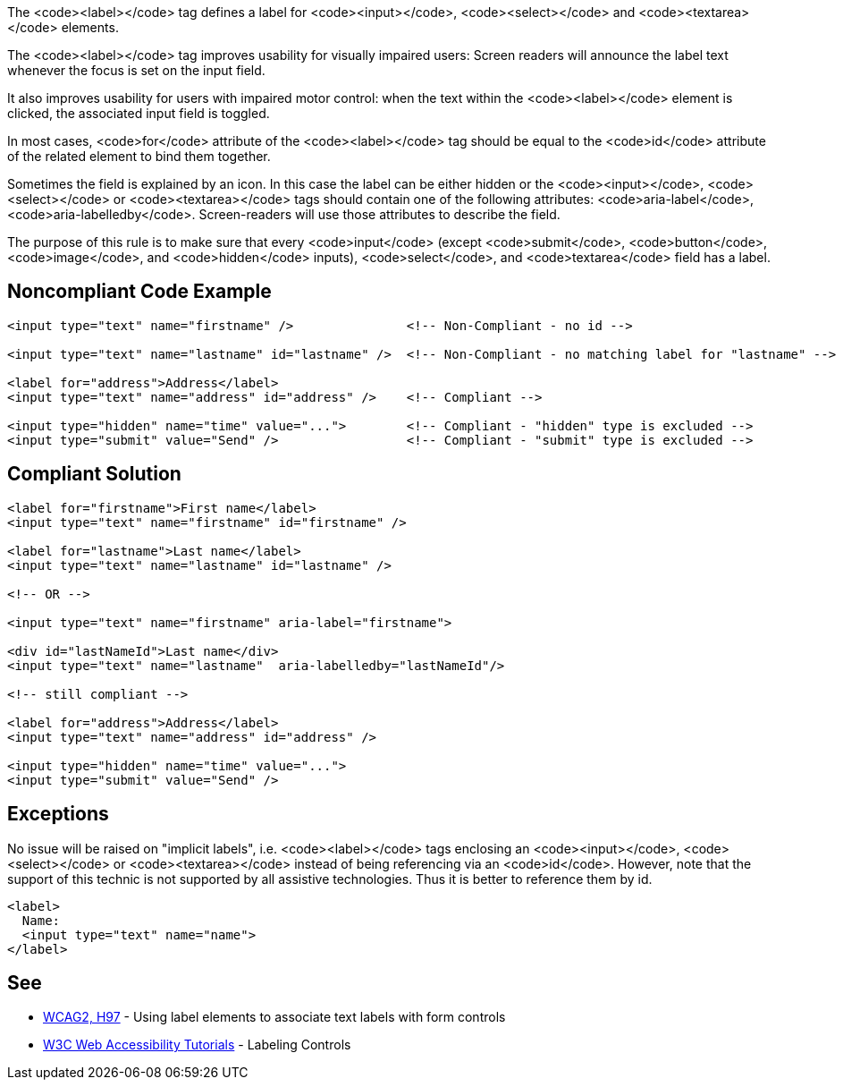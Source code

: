 The <code><label></code> tag defines a label for <code><input></code>, <code><select></code> and <code><textarea></code> elements.

The <code><label></code> tag improves usability for visually impaired users: Screen readers will announce the label text whenever the focus is set on the input field.

It also improves usability for users with impaired motor control: when the text within the <code><label></code> element is clicked, the associated input field is toggled.

In most cases, <code>for</code> attribute of the <code><label></code> tag should be equal to the <code>id</code> attribute of the related element to bind them together.

Sometimes the field is explained by an icon. In this case the label can be either hidden or the <code><input></code>, <code><select></code> or <code><textarea></code> tags should contain one of the following attributes: <code>aria-label</code>, <code>aria-labelledby</code>. Screen-readers will use those attributes to describe the field.

The purpose of this rule is to make sure that every <code>input</code> (except <code>submit</code>, <code>button</code>, <code>image</code>, and <code>hidden</code> inputs), <code>select</code>, and <code>textarea</code> field has a label.


== Noncompliant Code Example

----
<input type="text" name="firstname" />               <!-- Non-Compliant - no id -->

<input type="text" name="lastname" id="lastname" />  <!-- Non-Compliant - no matching label for "lastname" -->

<label for="address">Address</label>
<input type="text" name="address" id="address" />    <!-- Compliant -->

<input type="hidden" name="time" value="...">        <!-- Compliant - "hidden" type is excluded -->
<input type="submit" value="Send" />                 <!-- Compliant - "submit" type is excluded -->
----


== Compliant Solution

----
<label for="firstname">First name</label>
<input type="text" name="firstname" id="firstname" />

<label for="lastname">Last name</label>
<input type="text" name="lastname" id="lastname" />

<!-- OR -->

<input type="text" name="firstname" aria-label="firstname">

<div id="lastNameId">Last name</div>
<input type="text" name="lastname"  aria-labelledby="lastNameId"/>

<!-- still compliant -->

<label for="address">Address</label>
<input type="text" name="address" id="address" />

<input type="hidden" name="time" value="...">
<input type="submit" value="Send" />
----


== Exceptions

No issue will be raised on "implicit labels", i.e. <code><label></code> tags enclosing an <code><input></code>, <code><select></code> or <code><textarea></code> instead of being referencing via an <code>id</code>. However, note that the support of this technic is not supported by all assistive technologies. Thus it is better to reference them by id.

----
<label>
  Name:
  <input type="text" name="name">
</label>
----


== See

* https://www.w3.org/TR/WCAG20-TECHS/H44.html[WCAG2, H97] - Using label elements to associate text labels with form controls
* https://www.w3.org/WAI/tutorials/forms/labels/[W3C Web Accessibility Tutorials] - Labeling Controls

